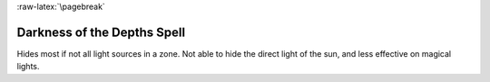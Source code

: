 
:raw-latex:`\pagebreak`


Darkness of the Depths Spell
............................

Hides most if not all light sources in a zone. Not able to hide the direct light of the sun, and less effective on magical lights.

